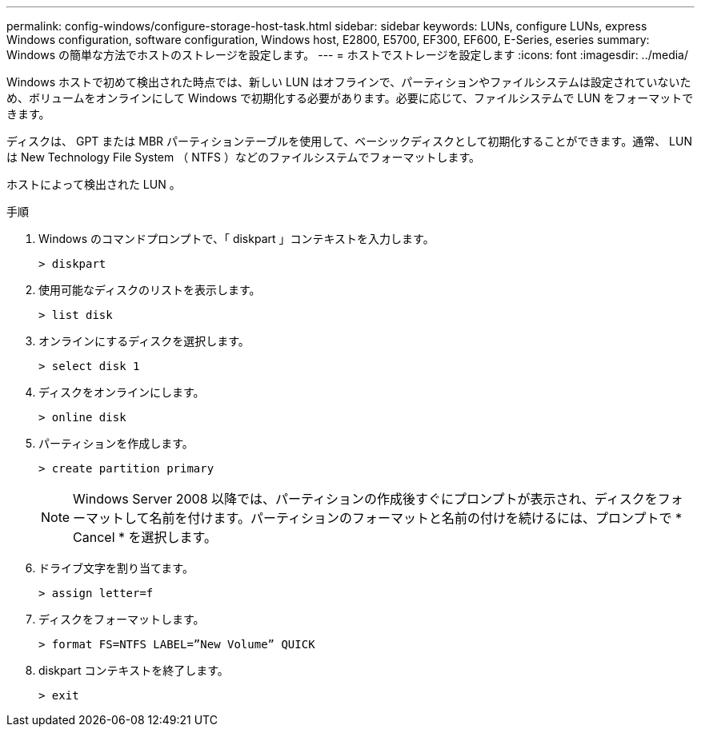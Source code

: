 ---
permalink: config-windows/configure-storage-host-task.html 
sidebar: sidebar 
keywords: LUNs, configure LUNs, express Windows configuration, software configuration, Windows host, E2800, E5700, EF300, EF600, E-Series, eseries 
summary: Windows の簡単な方法でホストのストレージを設定します。 
---
= ホストでストレージを設定します
:icons: font
:imagesdir: ../media/


[role="lead"]
Windows ホストで初めて検出された時点では、新しい LUN はオフラインで、パーティションやファイルシステムは設定されていないため、ボリュームをオンラインにして Windows で初期化する必要があります。必要に応じて、ファイルシステムで LUN をフォーマットできます。

ディスクは、 GPT または MBR パーティションテーブルを使用して、ベーシックディスクとして初期化することができます。通常、 LUN は New Technology File System （ NTFS ）などのファイルシステムでフォーマットします。

ホストによって検出された LUN 。

.手順
. Windows のコマンドプロンプトで、「 diskpart 」コンテキストを入力します。
+
[listing]
----
> diskpart
----
. 使用可能なディスクのリストを表示します。
+
[listing]
----
> list disk
----
. オンラインにするディスクを選択します。
+
[listing]
----
> select disk 1
----
. ディスクをオンラインにします。
+
[listing]
----
> online disk
----
. パーティションを作成します。
+
[listing]
----
> create partition primary
----
+

NOTE: Windows Server 2008 以降では、パーティションの作成後すぐにプロンプトが表示され、ディスクをフォーマットして名前を付けます。パーティションのフォーマットと名前の付けを続けるには、プロンプトで * Cancel * を選択します。

. ドライブ文字を割り当てます。
+
[listing]
----
> assign letter=f
----
. ディスクをフォーマットします。
+
[listing]
----
> format FS=NTFS LABEL=”New Volume” QUICK
----
. diskpart コンテキストを終了します。
+
[listing]
----
> exit
----

